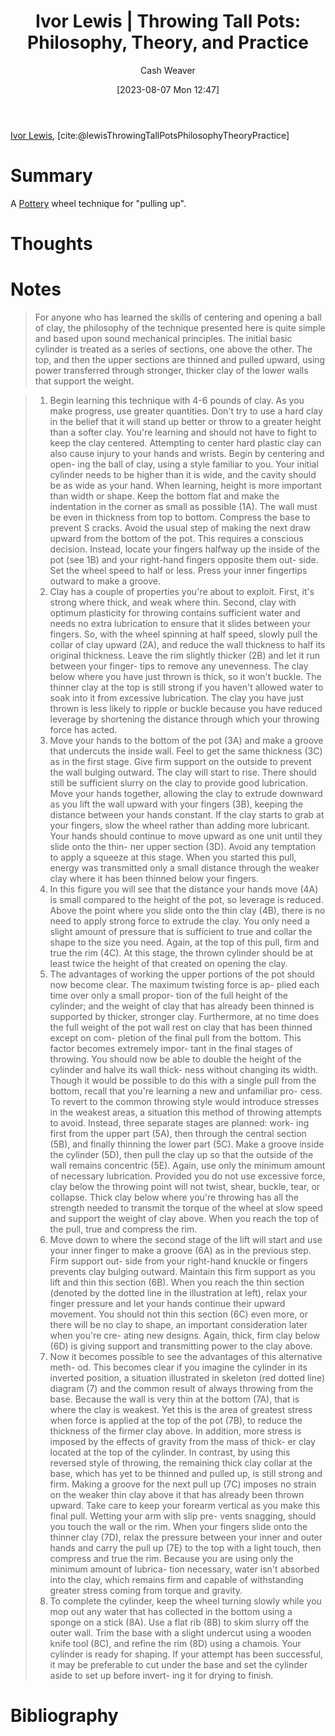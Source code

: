 :PROPERTIES:
:ROAM_REFS: [cite:@lewisThrowingTallPotsPhilosophyTheoryPractice]
:ID:       41287ee0-6c9c-4fb7-886e-ea3c69fa4c9f
:LAST_MODIFIED: [2023-09-06 Wed 08:05]
:END:
#+title: Ivor Lewis | Throwing Tall Pots: Philosophy, Theory, and Practice
#+hugo_custom_front_matter: :slug "41287ee0-6c9c-4fb7-886e-ea3c69fa4c9f"
#+author: Cash Weaver
#+date: [2023-08-07 Mon 12:47]
#+filetags: :reference:

[[id:63cf8f27-a314-497b-a6ce-599ced342877][Ivor Lewis]], [cite:@lewisThrowingTallPotsPhilosophyTheoryPractice]

* Summary
A [[id:eefb478b-2083-4445-884d-755005a26f2f][Pottery]] wheel technique for "pulling up".
* Thoughts
* Notes
#+begin_quote
For anyone who has learned the skills of centering and opening a ball of clay, the philosophy of the technique presented here is quite simple and based upon sound mechanical principles. The initial basic cylinder is treated as a series of sections, one above the other. The top, and then the upper sections are thinned and pulled upward, using power transferred through stronger, thicker clay of the lower walls that support the weight.
#+end_quote

#+begin_quote
1. Begin learning this technique with 4-6 pounds of clay. As you make progress, use greater quantities. Don't try to use a hard clay in the belief that it will stand up better or throw to a greater height than a softer clay. You're learning and should not have to fight to keep the clay centered. Attempting to center hard plastic clay can also cause injury to your hands and wrists. Begin by centering and open- ing the ball of clay, using a style familiar to you. Your initial cylinder needs to be higher than it is wide, and the cavity should be as wide as your hand. When learning, height is more important than width or shape. Keep the bottom flat and make the indentation in the corner as small as possible (1A). The wall must be even in thickness from top to bottom. Compress the base to prevent S cracks. Avoid the usual step of making the next draw upward from the bottom of the pot. This requires a conscious decision. Instead, locate your fingers halfway up the inside of the pot (see 1B) and your right-hand fingers opposite them out- side. Set the wheel speed to half or less. Press your inner fingertips outward to make a groove.
2. Clay has a couple of properties you're about to exploit. First, it's strong where thick, and weak where thin. Second, clay with optimum plasticity for throwing contains sufficient water and needs no extra lubrication to ensure that it slides between your fingers. So, with the wheel spinning at half speed, slowly pull the collar of clay upward (2A), and reduce the wall thickness to half its original thickness. Leave the rim slightly thicker (2B) and let it run between your finger- tips to remove any unevenness. The clay below where you have just thrown is thick, so it won't buckle. The thinner clay at the top is still strong if you haven't allowed water to soak into it from excessive lubrication. The clay you have just thrown is less likely to ripple or buckle because you have reduced leverage by shortening the distance through which your throwing force has acted.
3. Move your hands to the bottom of the pot (3A) and make a groove that undercuts the inside wall. Feel to get the same thickness (3C) as in the first stage. Give firm support on the outside to prevent the wall bulging outward. The clay will start to rise. There should still be sufficient slurry on the clay to provide good lubrication. Move your hands together, allowing the clay to extrude downward as you lift the wall upward with your fingers (3B), keeping the distance between your hands constant. If the clay starts to grab at your fingers, slow the wheel rather than adding more lubricant. Your hands should continue to move upward as one unit until they slide onto the thin- ner upper section (3D). Avoid any temptation to apply a squeeze at this stage. When you started this pull, energy was transmitted only a small distance through the weaker clay where it has been thinned below your fingers.
4. In this figure you will see that the distance your hands move (4A) is small compared to the height of the pot, so leverage is reduced. Above the point where you slide onto the thin clay (4B), there is no need to apply strong force to extrude the clay. You only need a slight amount of pressure that is sufficient to true and collar the shape to the size you need. Again, at the top of this pull, firm and true the rim (4C). At this stage, the thrown cylinder should be at least twice the height of that created on opening the clay.
5. The advantages of working the upper portions of the pot should now become clear. The maximum twisting force is ap- plied each time over only a small propor- tion of the full height of the cylinder; and the weight of clay that has already been thinned is supported by thicker, stronger clay. Furthermore, at no time does the full weight of the pot wall rest on clay that has been thinned except on com- pletion of the final pull from the bottom. This factor becomes extremely impor- tant in the final stages of throwing. You should now be able to double the height of the cylinder and halve its wall thick- ness without changing its width. Though it would be possible to do this with a single pull from the bottom, recall that you're learning a new and unfamiliar pro- cess. To revert to the common throwing style would introduce stresses in the weakest areas, a situation this method of throwing attempts to avoid. Instead, three separate stages are planned: work- ing first from the upper part (5A), then through the central section (5B), and finally thinning the lower part (5C). Make a groove inside the cylinder (5D), then pull the clay up so that the outside of the wall remains concentric (5E). Again, use only the minimum amount of necessary lubrication. Provided you do not use excessive force, clay below the throwing point will not twist, shear, buckle, tear, or collapse. Thick clay below where you're throwing has all the strength needed to transmit the torque of the wheel at slow speed and support the weight of clay above. When you reach the top of the pull, true and compress the rim.
6. Move down to where the second stage of the lift will start and use your inner finger to make a groove (6A) as in the previous step. Firm support out- side from your right-hand knuckle or fingers prevents clay bulging outward. Maintain this firm support as you lift and thin this section (6B). When you reach the thin section (denoted by the dotted line in the illustration at left), relax your finger pressure and let your hands continue their upward movement. You should not thin this section (6C) even more, or there will be no clay to shape, an important consideration later when you're cre- ating new designs. Again, thick, firm clay below (6D) is giving support and transmitting power to the clay above.
7. Now it becomes possible to see the advantages of this alternative meth- od. This becomes clear if you imagine the cylinder in its inverted position, a situation illustrated in skeleton (red dotted line) diagram (7) and the common result of always throwing from the base. Because the wall is very thin at the bottom (7A), that is where the clay is weakest. Yet this is the area of greatest stress when force is applied at the top of the pot (7B), to reduce the thickness of the firmer clay above. In addition, more stress is imposed by the effects of gravity from the mass of thick- er clay located at the top of the cylinder. In contrast, by using this reversed style of throwing, the remaining thick clay collar at the base, which has yet to be thinned and pulled up, is still strong and firm. Making a groove for the next pull up (7C) imposes no strain on the weaker thin clay above it that has already been thrown upward. Take care to keep your forearm vertical as you make this final pull. Wetting your arm with slip pre- vents snagging, should you touch the wall or the rim. When your fingers slide onto the thinner clay (7D), relax the pressure between your inner and outer hands and carry the pull up (7E) to the top with a light touch, then compress and true the rim. Because you are using only the minimum amount of lubrica- tion necessary, water isn't absorbed into the clay, which remains firm and capable of withstanding greater stress coming from torque and gravity.
8. To complete the cylinder, keep the wheel turning slowly while you mop out any water that has collected in the bottom using a sponge on a stick (8A). Use a flat rib (8B) to skim slurry off the outer wall. Trim the base with a slight undercut using a wooden knife tool (8C), and refine the rim (8D) using a chamois. Your cylinder is ready for shaping. If your attempt has been successful, it may be preferable to cut under the base and set the cylinder aside to set up before invert- ing it for drying to finish.
#+end_quote

#+begin_quote
#+DOWNLOADED: https://ceramicartsnetwork.org/images/default-source/uploadedimages/wp-content/uploads/2021/04/ivor-lewis-04-15.png?Status=Master&sfvrsn=e76599cf_0 @ 2023-08-07 17:17:53
[[file:2023-08-07_17-17-53_ivor-lewis-04-15.png.png]]

#+DOWNLOADED: https://ceramicartsnetwork.org/images/default-source/uploadedimages/wp-content/uploads/2021/04/ivor-lewis-04-15-2.png?Status=Master&sfvrsn=22a8612b_0 @ 2023-08-07 17:17:57
[[file:2023-08-07_17-17-57_ivor-lewis-04-15-2.png.png]]

#+DOWNLOADED: https://ceramicartsnetwork.org/images/default-source/uploadedimages/wp-content/uploads/2021/04/ivor-lewis-04-15-3.png?Status=Master&sfvrsn=3fb2736_0 @ 2023-08-07 17:18:01
[[file:2023-08-07_17-18-01_ivor-lewis-04-15-3.png.png]]

#+DOWNLOADED: https://ceramicartsnetwork.org/images/default-source/uploadedimages/wp-content/uploads/2021/04/ivor-lewis-04-15-4.png?Status=Master&sfvrsn=e6252b3e_0 @ 2023-08-07 17:18:06
[[file:2023-08-07_17-18-06_ivor-lewis-04-15-4.png.png]]

#+DOWNLOADED: https://ceramicartsnetwork.org/images/default-source/uploadedimages/wp-content/uploads/2021/04/ivor-lewis-04-16-5.png?Status=Master&sfvrsn=8b43678e_0 @ 2023-08-07 17:18:10
[[file:2023-08-07_17-18-10_ivor-lewis-04-16-5.png.png]]

#+DOWNLOADED: https://ceramicartsnetwork.org/images/default-source/uploadedimages/wp-content/uploads/2021/04/ivor-lewis-04-16-6.png?Status=Master&sfvrsn=de2e4b29_0 @ 2023-08-07 17:18:30
[[file:2023-08-07_17-18-30_ivor-lewis-04-16-6.png.png]]

#+DOWNLOADED: https://ceramicartsnetwork.org/images/default-source/uploadedimages/wp-content/uploads/2021/04/ivor-lewis-04-16-7.png?Status=Master&sfvrsn=2d72c17f_0 @ 2023-08-07 17:18:37
[[file:2023-08-07_17-18-37_ivor-lewis-04-16-7.png.png]]

#+DOWNLOADED: https://ceramicartsnetwork.org/images/default-source/uploadedimages/wp-content/uploads/2021/04/ivor-lewis-04-16-8.png?Status=Master&sfvrsn=6fc28a42_0 @ 2023-08-07 17:18:41
[[file:2023-08-07_17-18-41_ivor-lewis-04-16-8.png.png]]
#+end_quote
* Flashcards :noexport:
* Bibliography
#+print_bibliography:
